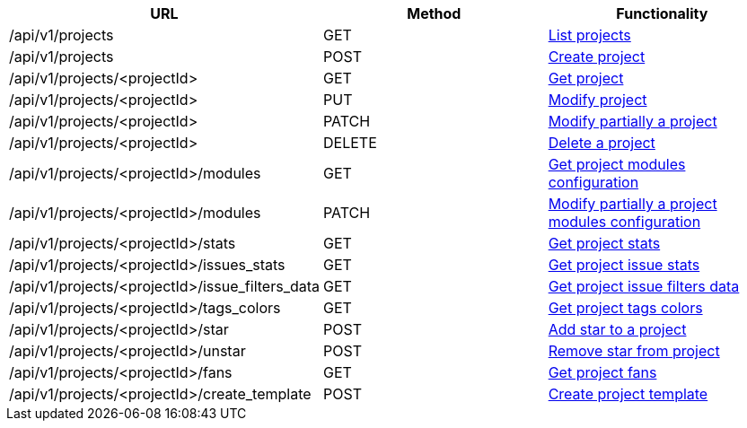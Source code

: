 [cols="3*", options="header"]
|===
| URL
| Method
| Functionality

| /api/v1/projects
| GET
| link:#projects-list[List projects]

| /api/v1/projects
| POST
| link:#projects-create[Create project]

| /api/v1/projects/<projectId>
| GET
| link:#projects-get[Get project]

| /api/v1/projects/<projectId>
| PUT
| link:#projects-edit[Modify project]

| /api/v1/projects/<projectId>
| PATCH
| link:#projects-edit[Modify partially a project]

| /api/v1/projects/<projectId>
| DELETE
| link:#projects-delete[Delete a project]

| /api/v1/projects/<projectId>/modules
| GET
| link:#projects-get-modules[Get project modules configuration]

| /api/v1/projects/<projectId>/modules
| PATCH
| link:#projects-edit-modules[Modify partially a project modules configuration]

| /api/v1/projects/<projectId>/stats
| GET
| link:#projects-stats[Get project stats]

| /api/v1/projects/<projectId>/issues_stats
| GET
| link:#projects-issue-stats[Get project issue stats]

| /api/v1/projects/<projectId>/issue_filters_data
| GET
| link:#projects-issue-filters-data[Get project issue filters data]

| /api/v1/projects/<projectId>/tags_colors
| GET
| link:#projects-tag-colors[Get project tags colors]

| /api/v1/projects/<projectId>/star
| POST
| link:#projects-star[Add star to a project]

| /api/v1/projects/<projectId>/unstar
| POST
| link:#projects-unstar[Remove star from project]

| /api/v1/projects/<projectId>/fans
| GET
| link:#projects-fans[Get project fans]

| /api/v1/projects/<projectId>/create_template
| POST
| link:#projects-create-template[Create project template]
|===
